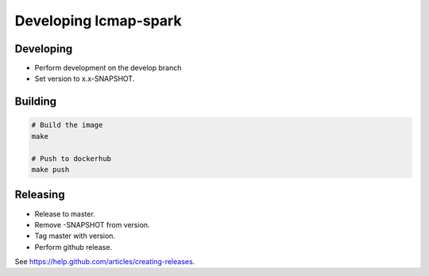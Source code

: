 Developing lcmap-spark
======================

Developing
----------

* Perform development on the develop branch
* Set version to x.x-SNAPSHOT.

Building
--------

.. code-block:: bash
     
    # Build the image
    make

    # Push to dockerhub
    make push

Releasing
---------
* Release to master.
* Remove -SNAPSHOT from version.
* Tag master with version.
* Perform github release.

See https://help.github.com/articles/creating-releases.

